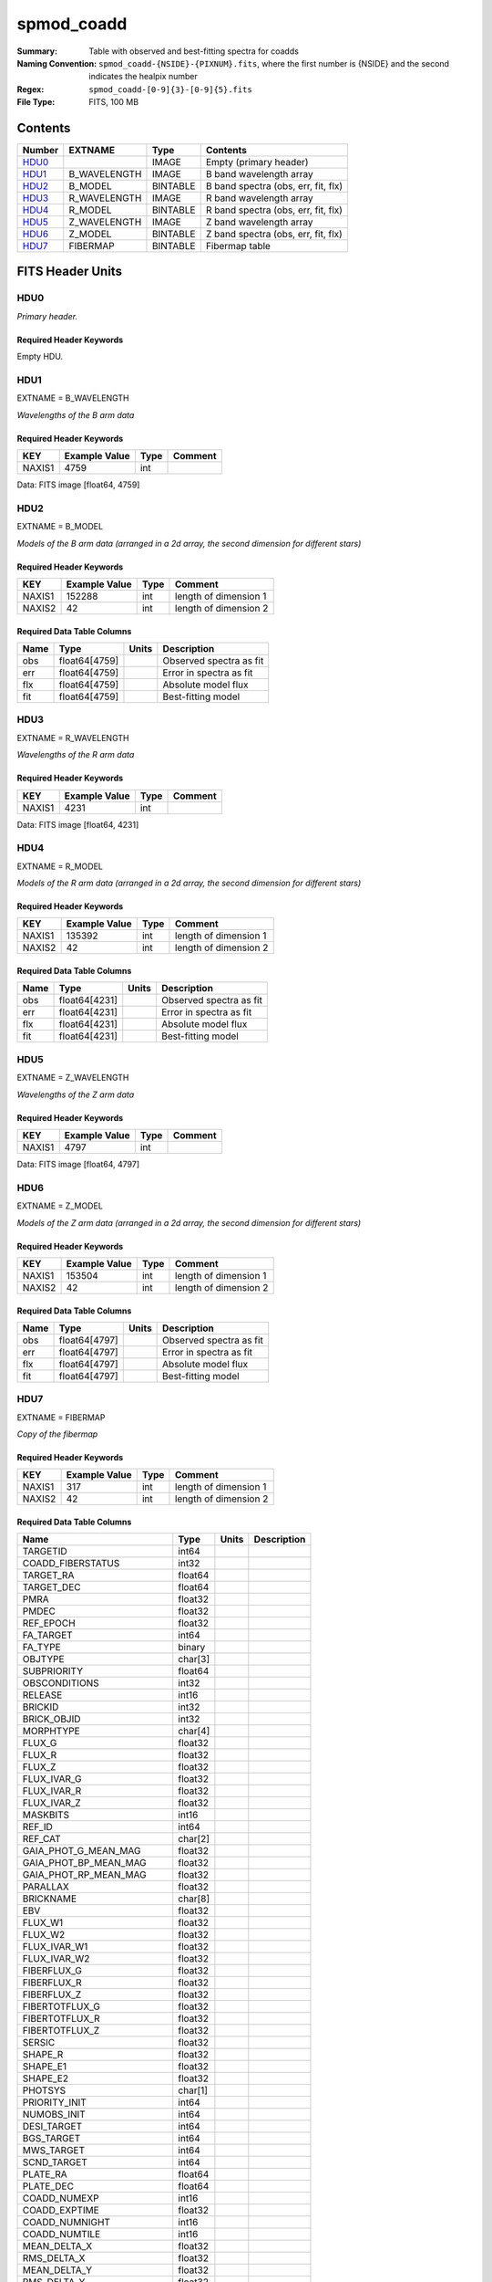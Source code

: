 ===========
spmod_coadd
===========

:Summary: Table with observed and best-fitting spectra for coadds
:Naming Convention: ``spmod_coadd-{NSIDE}-{PIXNUM}.fits``, where the first 
    number is {NSIDE} and the second indicates the healpix number
:Regex: ``spmod_coadd-[0-9]{3}-[0-9]{5}.fits`` 
:File Type: FITS, 100 MB  
Contents
========

====== ============ ======== ===================================
Number EXTNAME      Type     Contents
====== ============ ======== ===================================
HDU0_               IMAGE    Empty (primary header)
HDU1_  B_WAVELENGTH IMAGE    B band wavelength array
HDU2_  B_MODEL      BINTABLE B band spectra (obs, err, fit, flx)
HDU3_  R_WAVELENGTH IMAGE    R band wavelength array
HDU4_  R_MODEL      BINTABLE R band spectra (obs, err, fit, flx)
HDU5_  Z_WAVELENGTH IMAGE    Z band wavelength array
HDU6_  Z_MODEL      BINTABLE Z band spectra (obs, err, fit, flx)
HDU7_  FIBERMAP     BINTABLE Fibermap table
====== ============ ======== ===================================


FITS Header Units
=================

HDU0
----

*Primary header.*

Required Header Keywords
~~~~~~~~~~~~~~~~~~~~~~~~

======== =================== ==== ========================
KEY      Example Value       Type Comment
======== =================== ==== ========================
DATE     2021-09-17T17:11:58 str  Date of creation
FCONFIG  desi-n.yaml         str  Config. file for piferre
NUMPY    1.17.4              str  Numpy version
ASTROPY  4.0                 str  Astropy version
MATPLOTL 3.1.2               str  Matplotlib version
SCIPY    1.3.3               str  Scipy version
YAML     5.3.1               str  YAML version
PYTHON   3.8.10              str  Python version
PIFERRE  0.1.0               str  Piferre version
FERRE    4.8.12              str  FERRE version
======== =================== ==== =========================

Empty HDU.

HDU1
----

EXTNAME = B_WAVELENGTH

*Wavelengths of the B arm data*

Required Header Keywords
~~~~~~~~~~~~~~~~~~~~~~~~

====== ============= ==== =======
KEY    Example Value Type Comment
====== ============= ==== =======
NAXIS1 4759          int
====== ============= ==== =======

Data: FITS image [float64, 4759]

HDU2
----

EXTNAME = B_MODEL

*Models of the B arm data (arranged in a 2d array, the second dimension for 
different stars)*

Required Header Keywords
~~~~~~~~~~~~~~~~~~~~~~~~

====== ============= ==== =====================
KEY    Example Value Type Comment
====== ============= ==== =====================
NAXIS1 152288        int  length of dimension 1
NAXIS2 42            int  length of dimension 2
====== ============= ==== =====================

Required Data Table Columns
~~~~~~~~~~~~~~~~~~~~~~~~~~~

==== ============= ===== =======================
Name Type          Units Description
==== ============= ===== =======================
obs  float64[4759]       Observed spectra as fit
err  float64[4759]       Error in spectra as fit
flx  float64[4759]       Absolute model flux
fit  float64[4759]       Best-fitting model
==== ============= ===== =======================

HDU3
----

EXTNAME = R_WAVELENGTH

*Wavelengths of the R arm data*

Required Header Keywords
~~~~~~~~~~~~~~~~~~~~~~~~

====== ============= ==== =======
KEY    Example Value Type Comment
====== ============= ==== =======
NAXIS1 4231          int
====== ============= ==== =======

Data: FITS image [float64, 4231]

HDU4
----

EXTNAME = R_MODEL

*Models of the R arm data (arranged in a 2d array, the second dimension for 
different stars)*

Required Header Keywords
~~~~~~~~~~~~~~~~~~~~~~~~

====== ============= ==== =====================
KEY    Example Value Type Comment
====== ============= ==== =====================
NAXIS1 135392        int  length of dimension 1
NAXIS2 42            int  length of dimension 2
====== ============= ==== =====================

Required Data Table Columns
~~~~~~~~~~~~~~~~~~~~~~~~~~~

==== ============= ===== =======================
Name Type          Units Description
==== ============= ===== =======================
obs  float64[4231]       Observed spectra as fit
err  float64[4231]       Error in spectra as fit
flx  float64[4231]       Absolute model flux
fit  float64[4231]       Best-fitting model
==== ============= ===== =======================

HDU5
----

EXTNAME = Z_WAVELENGTH

*Wavelengths of the Z arm data*

Required Header Keywords
~~~~~~~~~~~~~~~~~~~~~~~~

====== ============= ==== =======
KEY    Example Value Type Comment
====== ============= ==== =======
NAXIS1 4797          int
====== ============= ==== =======

Data: FITS image [float64, 4797]

HDU6
----

EXTNAME = Z_MODEL

*Models of the Z arm data (arranged in a 2d array, the second dimension for 
different stars)*

Required Header Keywords
~~~~~~~~~~~~~~~~~~~~~~~~

====== ============= ==== =====================
KEY    Example Value Type Comment
====== ============= ==== =====================
NAXIS1 153504        int  length of dimension 1
NAXIS2 42            int  length of dimension 2
====== ============= ==== =====================

Required Data Table Columns
~~~~~~~~~~~~~~~~~~~~~~~~~~~

==== ============= ===== =======================
Name Type          Units Description
==== ============= ===== =======================
obs  float64[4797]       Observed spectra as fit
err  float64[4797]       Error in spectra as fit
flx  float64[4797]       Absolute model flux
fit  float64[4797]       Best-fitting model
==== ============= ===== =======================

HDU7
----

EXTNAME = FIBERMAP

*Copy of the fibermap*

Required Header Keywords
~~~~~~~~~~~~~~~~~~~~~~~~

====== ============= ==== =====================
KEY    Example Value Type Comment
====== ============= ==== =====================
NAXIS1 317           int  length of dimension 1
NAXIS2 42            int  length of dimension 2
====== ============= ==== =====================

Required Data Table Columns
~~~~~~~~~~~~~~~~~~~~~~~~~~~

========================== ======= ===== ===========
Name                       Type    Units Description
========================== ======= ===== ===========
TARGETID                   int64
COADD_FIBERSTATUS          int32
TARGET_RA                  float64
TARGET_DEC                 float64
PMRA                       float32
PMDEC                      float32
REF_EPOCH                  float32
FA_TARGET                  int64
FA_TYPE                    binary
OBJTYPE                    char[3]
SUBPRIORITY                float64
OBSCONDITIONS              int32
RELEASE                    int16
BRICKID                    int32
BRICK_OBJID                int32
MORPHTYPE                  char[4]
FLUX_G                     float32
FLUX_R                     float32
FLUX_Z                     float32
FLUX_IVAR_G                float32
FLUX_IVAR_R                float32
FLUX_IVAR_Z                float32
MASKBITS                   int16
REF_ID                     int64
REF_CAT                    char[2]
GAIA_PHOT_G_MEAN_MAG       float32
GAIA_PHOT_BP_MEAN_MAG      float32
GAIA_PHOT_RP_MEAN_MAG      float32
PARALLAX                   float32
BRICKNAME                  char[8]
EBV                        float32
FLUX_W1                    float32
FLUX_W2                    float32
FLUX_IVAR_W1               float32
FLUX_IVAR_W2               float32
FIBERFLUX_G                float32
FIBERFLUX_R                float32
FIBERFLUX_Z                float32
FIBERTOTFLUX_G             float32
FIBERTOTFLUX_R             float32
FIBERTOTFLUX_Z             float32
SERSIC                     float32
SHAPE_R                    float32
SHAPE_E1                   float32
SHAPE_E2                   float32
PHOTSYS                    char[1]
PRIORITY_INIT              int64
NUMOBS_INIT                int64
DESI_TARGET                int64
BGS_TARGET                 int64
MWS_TARGET                 int64
SCND_TARGET                int64
PLATE_RA                   float64
PLATE_DEC                  float64
COADD_NUMEXP               int16
COADD_EXPTIME              float32
COADD_NUMNIGHT             int16
COADD_NUMTILE              int16
MEAN_DELTA_X               float32
RMS_DELTA_X                float32
MEAN_DELTA_Y               float32
RMS_DELTA_Y                float32
MEAN_FIBER_RA              float64
STD_FIBER_RA               float32
MEAN_FIBER_DEC             float64
STD_FIBER_DEC              float32
MEAN_PSF_TO_FIBER_SPECFLUX float32
========================== ======= ===== ===========


Notes and Examples
==================

*Add notes and examples here.  You can also create links to example files.*

